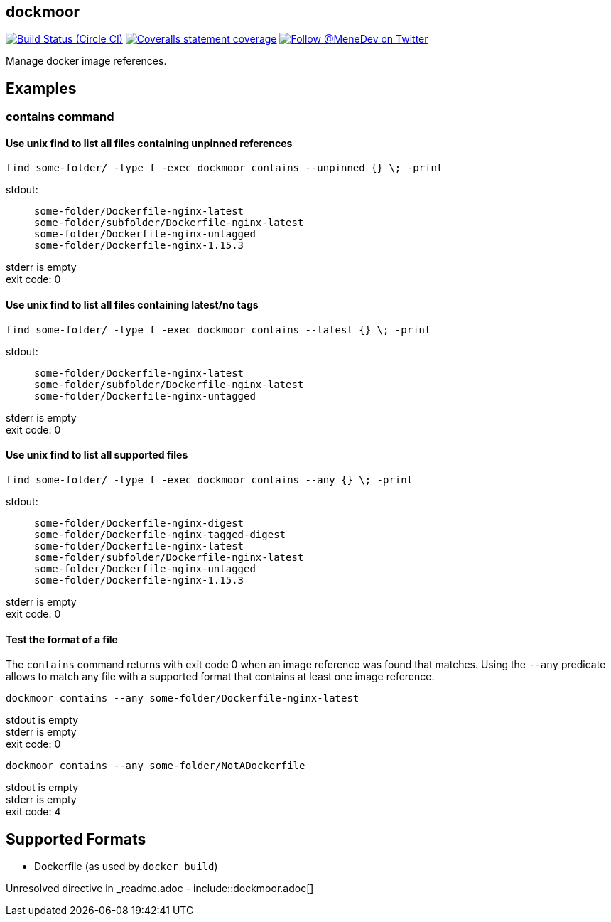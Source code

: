 
:branch: develop

== dockmoor
image:https://img.shields.io/circleci/project/github/MeneDev/dockmoor/{branch}.svg[Build Status (Circle CI), link=https://circleci.com/gh/MeneDev/dockmoor]
image:https://img.shields.io/coveralls/github/MeneDev/dockmoor/{branch}.svg[Coveralls statement coverage, link=https://coveralls.io/github/MeneDev/dockmoor]
image:https://img.shields.io/twitter/follow/MeneDev.svg?style=social&label=%40MeneDev[Follow @MeneDev on Twitter, link=https://twitter.com/MeneDev]

Manage docker image references.

[[_examples]]
Examples
--------

[[contains-command-examples]]
contains command
~~~~~~~~~~~~~~~~

[[_use_unix_find_to_list_all_files_containing_unpinned_references]]
Use unix find to list all files containing unpinned references
^^^^^^^^^^^^^^^^^^^^^^^^^^^^^^^^^^^^^^^^^^^^^^^^^^^^^^^^^^^^^^

[source,bash]
----
find some-folder/ -type f -exec dockmoor contains --unpinned {} \; -print
----

stdout:

_____________________________________________
....
some-folder/Dockerfile-nginx-latest
some-folder/subfolder/Dockerfile-nginx-latest
some-folder/Dockerfile-nginx-untagged
some-folder/Dockerfile-nginx-1.15.3
....
_____________________________________________

stderr is empty +
exit code: 0

[[_use_unix_find_to_list_all_files_containing_latestno_tags]]
Use unix find to list all files containing latest/no tags
^^^^^^^^^^^^^^^^^^^^^^^^^^^^^^^^^^^^^^^^^^^^^^^^^^^^^^^^^

[source,bash]
----
find some-folder/ -type f -exec dockmoor contains --latest {} \; -print
----

stdout:

_____________________________________________
....
some-folder/Dockerfile-nginx-latest
some-folder/subfolder/Dockerfile-nginx-latest
some-folder/Dockerfile-nginx-untagged
....
_____________________________________________

stderr is empty +
exit code: 0

[[_use_unix_find_to_list_all_supported_files]]
Use unix find to list all supported files
^^^^^^^^^^^^^^^^^^^^^^^^^^^^^^^^^^^^^^^^^

[source,bash]
----
find some-folder/ -type f -exec dockmoor contains --any {} \; -print
----

stdout:

_____________________________________________
....
some-folder/Dockerfile-nginx-digest
some-folder/Dockerfile-nginx-tagged-digest
some-folder/Dockerfile-nginx-latest
some-folder/subfolder/Dockerfile-nginx-latest
some-folder/Dockerfile-nginx-untagged
some-folder/Dockerfile-nginx-1.15.3
....
_____________________________________________

stderr is empty +
exit code: 0

[[_test_the_format_of_a_file]]
Test the format of a file
^^^^^^^^^^^^^^^^^^^^^^^^^

The `contains` command returns with exit code 0 when an image reference was found that matches. Using the `--any` predicate allows to match any file with a supported format that contains at least one image reference.

[source,bash]
----
dockmoor contains --any some-folder/Dockerfile-nginx-latest
----

stdout is empty +
stderr is empty +
exit code: 0

[source,bash]
----
dockmoor contains --any some-folder/NotADockerfile
----

stdout is empty +
stderr is empty +
exit code: 4

[[_supported_formats]]
Supported Formats
-----------------

* Dockerfile (as used by `docker build`)

Unresolved directive in _readme.adoc - include::dockmoor.adoc[]

